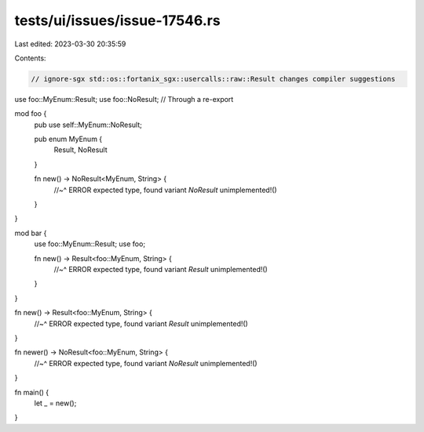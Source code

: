tests/ui/issues/issue-17546.rs
==============================

Last edited: 2023-03-30 20:35:59

Contents:

.. code-block:: rs

    // ignore-sgx std::os::fortanix_sgx::usercalls::raw::Result changes compiler suggestions

use foo::MyEnum::Result;
use foo::NoResult; // Through a re-export

mod foo {
    pub use self::MyEnum::NoResult;

    pub enum MyEnum {
        Result,
        NoResult
    }

    fn new() -> NoResult<MyEnum, String> {
        //~^ ERROR expected type, found variant `NoResult`
        unimplemented!()
    }
}

mod bar {
    use foo::MyEnum::Result;
    use foo;

    fn new() -> Result<foo::MyEnum, String> {
        //~^ ERROR expected type, found variant `Result`
        unimplemented!()
    }
}

fn new() -> Result<foo::MyEnum, String> {
    //~^ ERROR expected type, found variant `Result`
    unimplemented!()
}

fn newer() -> NoResult<foo::MyEnum, String> {
    //~^ ERROR expected type, found variant `NoResult`
    unimplemented!()
}

fn main() {
    let _ = new();
}


